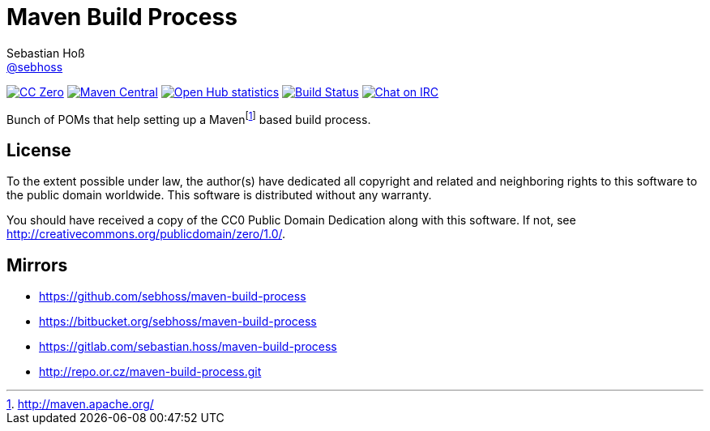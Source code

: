 = Maven Build Process
Sebastian Hoß <http://seb.xn--ho-hia.de/[@sebhoss]>
:github-org: sebhoss
:project-name: maven-build-process
:project-group: "de.xn--ho-hia.maven"

image:https://img.shields.io/badge/license-cc%20zero-000000.svg["CC Zero", link="http://creativecommons.org/publicdomain/zero/1.0/"]
image:https://img.shields.io/maven-central/v/{project-group}/{project-name}.svg?style=flat-square["Maven Central", link="https://maven-badges.herokuapp.com/maven-central/{project-group}/{project-name}"]
image:https://www.openhub.net/p/{project-name}/widgets/project_thin_badge.gif["Open Hub statistics", link="https://www.openhub.net/p/{project-name}"]
image:https://img.shields.io/travis/{github-org}/{project-name}/master.svg?style=flat-square["Build Status", link="https://travis-ci.org/{github-org}/{project-name}"]
image:https://img.shields.io/badge/irc-%23metio.wtf-green.svg?style=flat-square["Chat on IRC", link="http://webchat.freenode.net/?channels=metio.wtf"]

Bunch of POMs that help setting up a Mavenfootnote:[http://maven.apache.org/] based build process.

== License

To the extent possible under law, the author(s) have dedicated all copyright
and related and neighboring rights to this software to the public domain
worldwide. This software is distributed without any warranty.

You should have received a copy of the CC0 Public Domain Dedication along
with this software. If not, see http://creativecommons.org/publicdomain/zero/1.0/.

== Mirrors

* https://github.com/sebhoss/maven-build-process
* https://bitbucket.org/sebhoss/maven-build-process
* https://gitlab.com/sebastian.hoss/maven-build-process
* http://repo.or.cz/maven-build-process.git

